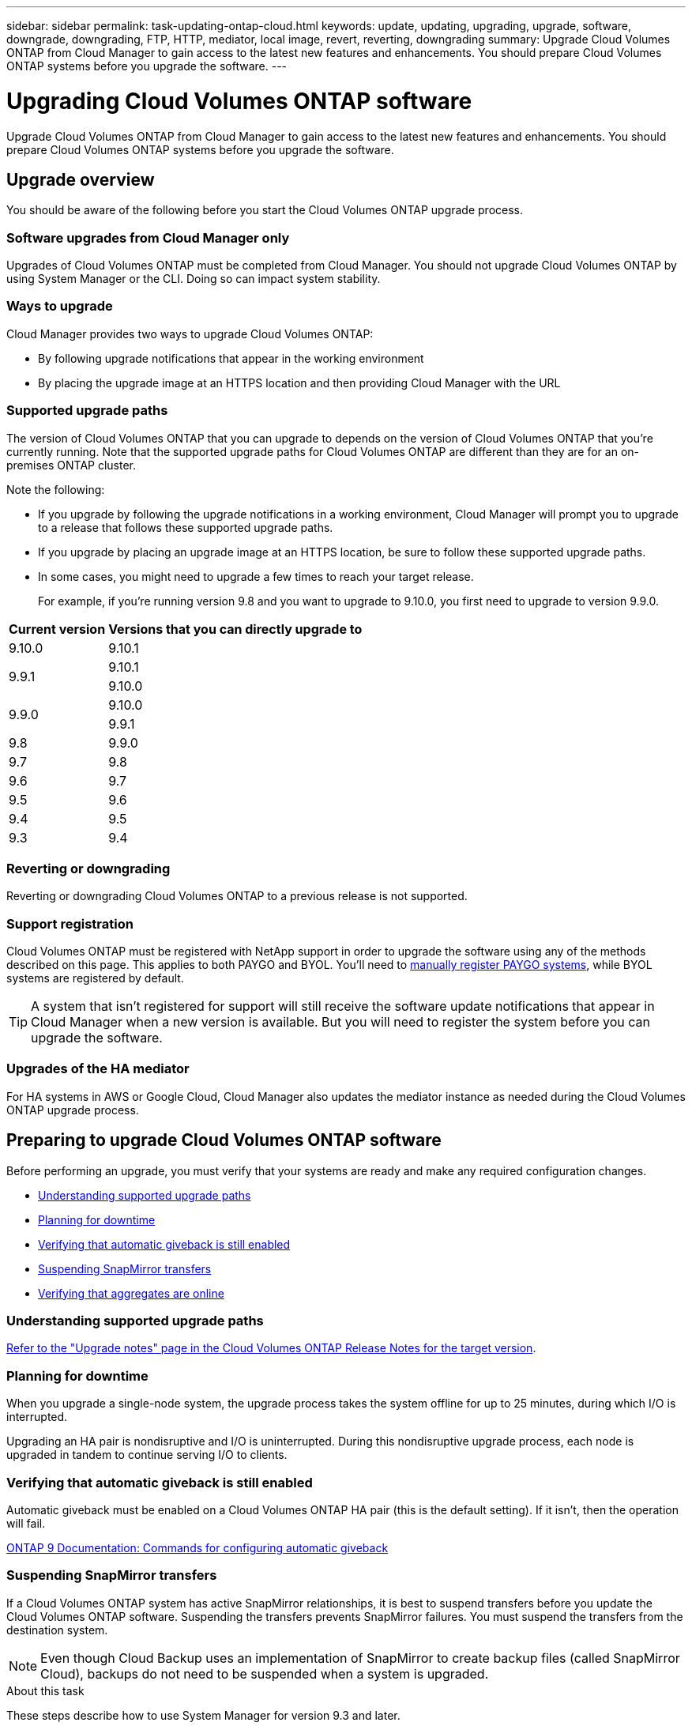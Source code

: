 ---
sidebar: sidebar
permalink: task-updating-ontap-cloud.html
keywords: update, updating, upgrading, upgrade, software, downgrade, downgrading, FTP, HTTP, mediator, local image, revert, reverting, downgrading
summary: Upgrade Cloud Volumes ONTAP from Cloud Manager to gain access to the latest new features and enhancements. You should prepare Cloud Volumes ONTAP systems before you upgrade the software.
---

= Upgrading Cloud Volumes ONTAP software
:hardbreaks:
:nofooter:
:icons: font
:linkattrs:
:imagesdir: ./media/

[.lead]
Upgrade Cloud Volumes ONTAP from Cloud Manager to gain access to the latest new features and enhancements. You should prepare Cloud Volumes ONTAP systems before you upgrade the software.

== Upgrade overview

You should be aware of the following before you start the Cloud Volumes ONTAP upgrade process.

=== Software upgrades from Cloud Manager only

Upgrades of Cloud Volumes ONTAP must be completed from Cloud Manager. You should not upgrade Cloud Volumes ONTAP by using System Manager or the CLI. Doing so can impact system stability.

=== Ways to upgrade

Cloud Manager provides two ways to upgrade Cloud Volumes ONTAP:

* By following upgrade notifications that appear in the working environment
* By placing the upgrade image at an HTTPS location and then providing Cloud Manager with the URL

=== Supported upgrade paths

The version of Cloud Volumes ONTAP that you can upgrade to depends on the version of Cloud Volumes ONTAP that you're currently running. Note that the supported upgrade paths for Cloud Volumes ONTAP are different than they are for an on-premises ONTAP cluster.

Note the following:

* If you upgrade by following the upgrade notifications in a working environment, Cloud Manager will prompt you to upgrade to a release that follows these supported upgrade paths.

* If you upgrade by placing an upgrade image at an HTTPS location, be sure to follow these supported upgrade paths.

* In some cases, you might need to upgrade a few times to reach your target release.
+
For example, if you're running version 9.8 and you want to upgrade to 9.10.0, you first need to upgrade to version 9.9.0.

[cols=2*,options="header,autowidth"]
|===
| Current version
| Versions that you can directly upgrade to

| 9.10.0 | 9.10.1

.2+| 9.9.1
| 9.10.1
| 9.10.0

.2+| 9.9.0
| 9.10.0
| 9.9.1

| 9.8	| 9.9.0

| 9.7 |	9.8

| 9.6	|	9.7

| 9.5	|	9.6

| 9.4 |	9.5

| 9.3	|	9.4

|===

=== Reverting or downgrading

Reverting or downgrading Cloud Volumes ONTAP to a previous release is not supported.

=== Support registration

Cloud Volumes ONTAP must be registered with NetApp support in order to upgrade the software using any of the methods described on this page. This applies to both PAYGO and BYOL. You'll need to link:task-registering.html[manually register PAYGO systems], while BYOL systems are registered by default.

TIP: A system that isn't registered for support will still receive the software update notifications that appear in Cloud Manager when a new version is available. But you will need to register the system before you can upgrade the software.

=== Upgrades of the HA mediator

For HA systems in AWS or Google Cloud, Cloud Manager also updates the mediator instance as needed during the Cloud Volumes ONTAP upgrade process.

== Preparing to upgrade Cloud Volumes ONTAP software

Before performing an upgrade, you must verify that your systems are ready and make any required configuration changes.

* <<Understanding supported upgrade paths>>
* <<Planning for downtime>>
* <<Verifying that automatic giveback is still enabled>>
* <<Suspending SnapMirror transfers>>
* <<Verifying that aggregates are online>>

=== Understanding supported upgrade paths

https://docs.netapp.com/us-en/cloud-volumes-ontap/[Refer to the "Upgrade notes" page in the Cloud Volumes ONTAP Release Notes for the target version].

=== Planning for downtime

When you upgrade a single-node system, the upgrade process takes the system offline for up to 25 minutes, during which I/O is interrupted.

Upgrading an HA pair is nondisruptive and I/O is uninterrupted. During this nondisruptive upgrade process, each node is upgraded in tandem to continue serving I/O to clients.

=== Verifying that automatic giveback is still enabled

Automatic giveback must be enabled on a Cloud Volumes ONTAP HA pair (this is the default setting). If it isn't, then the operation will fail.

http://docs.netapp.com/ontap-9/topic/com.netapp.doc.dot-cm-hacg/GUID-3F50DE15-0D01-49A5-BEFD-D529713EC1FA.html[ONTAP 9 Documentation: Commands for configuring automatic giveback^]

=== Suspending SnapMirror transfers

If a Cloud Volumes ONTAP system has active SnapMirror relationships, it is best to suspend transfers before you update the Cloud Volumes ONTAP software. Suspending the transfers prevents SnapMirror failures. You must suspend the transfers from the destination system.

NOTE: Even though Cloud Backup uses an implementation of SnapMirror to create backup files (called SnapMirror Cloud), backups do not need to be suspended when a system is upgraded.

.About this task

These steps describe how to use System Manager for version 9.3 and later.

.Steps

. link:task-connecting-to-otc.html[Log in to System Manager] from the destination system.

. Click *Protection > Relationships*.

. Select the relationship and click *Operations > Quiesce*.

=== Verifying that aggregates are online

Aggregates for Cloud Volumes ONTAP must be online before you update the software. Aggregates should be online in most configurations, but if they are not, then you should bring them online.

.About this task

These steps describe how to use System Manager for version 9.3 and later.

.Steps

. In the working environment, click the menu icon, and then click *Advanced > Advanced allocation*.

. Select an aggregate, click *Info*, and then verify that the state is online.
+
image:screenshot_aggr_state.gif[Screen shot: Shows the State field when you view information for an aggregate.]

. If the aggregate is offline, use System Manager to bring the aggregate online:

.. link:task-connecting-to-otc.html[Log in to System Manager].

.. Click *Storage > Aggregates & Disks > Aggregates*.

.. Select the aggregate, and then click *More Actions > Status > Online*.

== Upgrading Cloud Volumes ONTAP

Cloud Manager notifies you when a new version is available for upgrade. You can start the upgrade process from this notification. For details, see <<Upgrading from Cloud Manager notifications>>.

Another way to perform software upgrades by using an image on an external URL. This option is helpful if Cloud Manager can't access the S3 bucket to upgrade the software or if you were provided with a patch. For details, see <<Upgrading by using an HTTP or FTP server>>.

=== Upgrading from Cloud Manager notifications

Cloud Manager displays a notification in Cloud Volumes ONTAP working environments when a new version of Cloud Volumes ONTAP is available:

image:screenshot_cot_upgrade.gif[Screen shot: Shows the New version available notification which displays in the Canvas page after you select a working environment.]

You can start the upgrade process from this notification, which automates the process by obtaining the software image from an S3 bucket, installing the image, and then restarting the system.

.Before you begin

Cloud Manager operations such as volume or aggregate creation must not be in progress on the Cloud Volumes ONTAP system.

.Steps

. Click *Canvas*.

. Select a working environment.
+
A notification appears in the right pane if a new version is available:
+
image:screenshot_cot_upgrade.gif[Screen shot: Shows the New version available notification which displays in the Canvas page after you select a working environment.]

. If a new version is available, click *Upgrade*.

. In the Release Information page, click the link to read the Release Notes for the specified version, and then select the *I have read...* check box.

. In the End User License Agreement (EULA) page, read the EULA, and then select *I read and approve the EULA*.

. In the Review and Approve page, read the important notes, select *I understand...*, and then click *Go*.

.Result

Cloud Manager starts the software upgrade. You can perform actions on the working environment once the software update is complete.

.After you finish

If you suspended SnapMirror transfers, use System Manager to resume the transfers.

=== Upgrading from an image available at a URL

You can place the Cloud Volumes ONTAP software image on the Connector or on an HTTP server and then initiate the software upgrade from Cloud Manager. You might use this option if Cloud Manager can't access the S3 bucket to upgrade the software.

.Before you begin

Cloud Manager operations such as volume or aggregate creation must not be in progress on the Cloud Volumes ONTAP system.

.Steps

. Optional: Set up an HTTP server that can host the Cloud Volumes ONTAP software image.
+
If you have a VPN connection to the virtual network, you can place the Cloud Volumes ONTAP software image on an HTTP server in your own network. Otherwise, you must place the file on an HTTP server in the cloud.

. If you use your own security group for Cloud Volumes ONTAP, ensure that the outbound rules allow HTTP connections so Cloud Volumes ONTAP can access the software image.
+
NOTE: The predefined Cloud Volumes ONTAP security group allows outbound HTTP connections by default.

. Obtain the software image from https://mysupport.netapp.com/products/p/cloud_ontap.html[the NetApp Support Site^].

. Copy the software image to a directory on the Connector or on an HTTP server from which the file will be served.
+
For example, you can copy the software image to the following path on the Connector:
+
`/opt/application/netapp/cloudmanager/docker_occm/data/ontap/images/`

. From the working environment in Cloud Manager, click the menu icon, and then click *Advanced > Update Cloud Volumes ONTAP*.

. On the update software page, enter the URL, and then click *Change Image*.
+
If you copied the software image to the Connector in the path shown above, you would enter the following URL:
+
\http://<Connector-private-IP-address>/ontap/images/<image-file-name>

. Click *Proceed* to confirm.

.Result

Cloud Manager starts the software update. You can perform actions on the working environment once the software update is complete.

.After you finish

If you suspended SnapMirror transfers, use System Manager to resume the transfers.

== Fixing download failures when using a Google Cloud NAT gateway

The Connector automatically downloads software updates for Cloud Volumes ONTAP. The download can fail if your configuration uses a Google Cloud NAT gateway. You can correct this issue by limiting the number of parts that the software image is divided into. This step must be completed by using the Cloud Manager API.

.Step

.	Submit a PUT request to /occm/config with the following JSON as body:

[source.json]
{
  "maxDownloadSessions": 32
}

The value for _maxDownloadSessions_ can be 1 or any integer greater than 1. If the value is 1, then the downloaded image will not be divided.

Note that 32 is an example value. The value that you should use depends on your NAT configuration and the number of sessions that you can have simultaneously.

https://docs.netapp.com/us-en/cloud-manager-automation/cm/api_ref_resources.html#occmconfig[Learn more about the /occm/config API call^].
